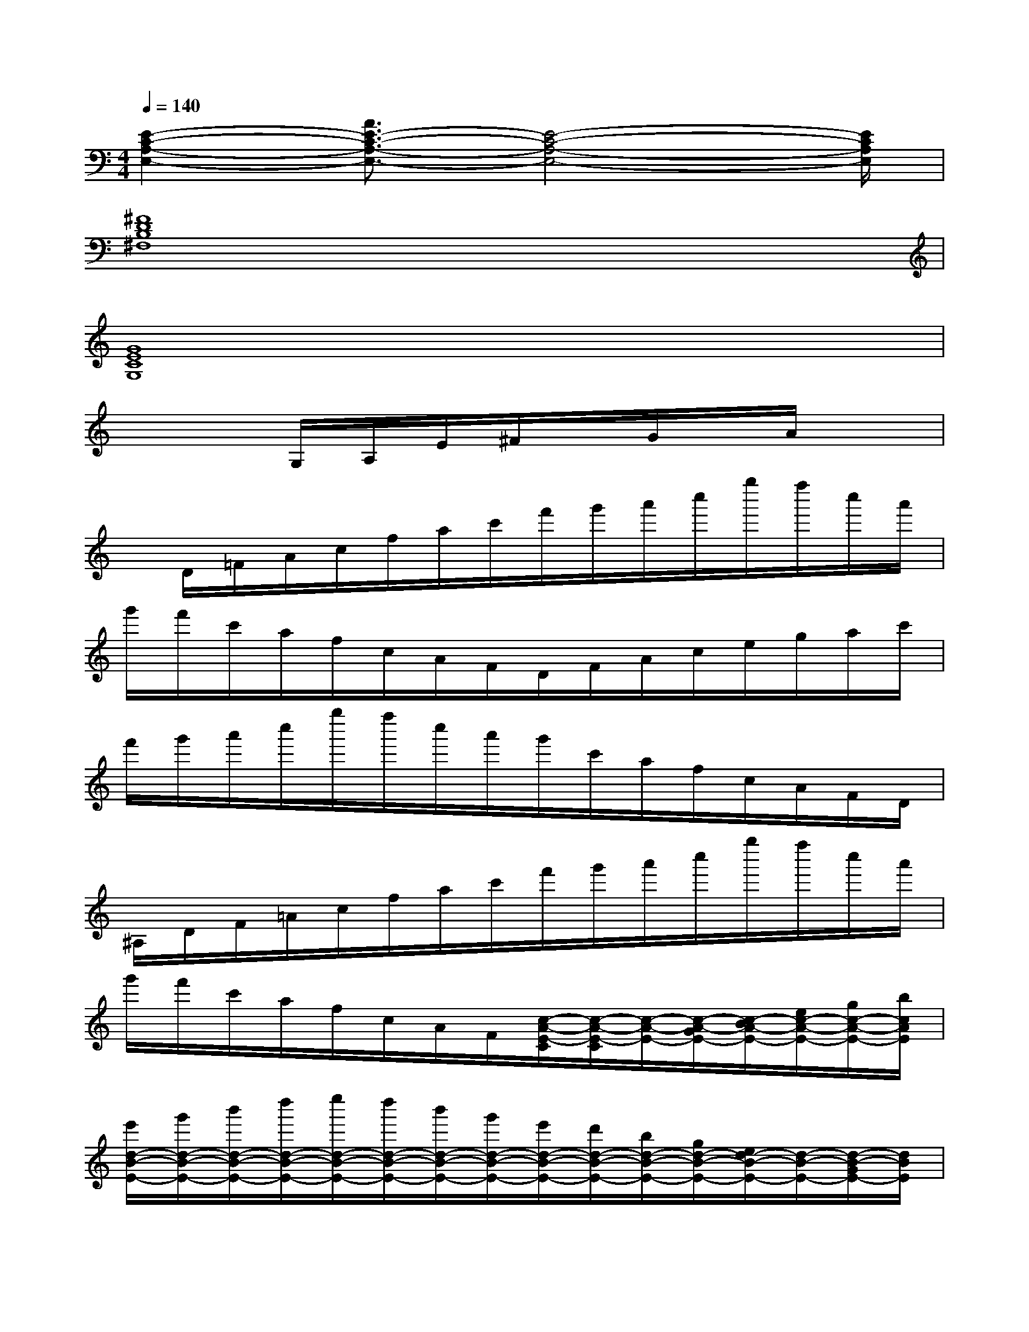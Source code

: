 X:1
T:
M:4/4
L:1/8
Q:1/4=140
K:C%0sharps
V:1
[E2-C2-A,2-E,2-][A3/2E3/2-C3/2-A,3/2-E,3/2-][E4-C4-A,4-E,4-][E/2C/2A,/2E,/2]|
[^F8D8B,8^F,8]|
[G8E8C8G,8]|
x3G,/2A,/2E/2^F/2x/2G/2x/2A/2x|
x/2D/2=F/2A/2c/2f/2a/2c'/2f'/2g'/2a'/2c''/2g''/2f''/2c''/2a'/2|
g'/2f'/2c'/2a/2f/2c/2A/2F/2D/2F/2A/2c/2e/2g/2a/2c'/2|
f'/2g'/2a'/2c''/2g''/2f''/2c''/2a'/2g'/2c'/2a/2f/2c/2A/2F/2D/2|
^A,/2D/2F/2=A/2c/2f/2a/2c'/2f'/2g'/2a'/2c''/2g''/2f''/2c''/2a'/2|
g'/2f'/2c'/2a/2f/2c/2A/2F/2[c/2-A/2-E/2-C/2][c/2-A/2-E/2-C/2][c/2-A/2-E/2-][c/2-A/2-G/2E/2-][c/2-B/2A/2-E/2-][e/2c/2-A/2-E/2-][g/2c/2-A/2-E/2-][b/2c/2A/2E/2]|
[e'/2d/2-B/2-E/2-][g'/2d/2-B/2-E/2-][b'/2d/2-B/2-E/2-][d''/2d/2-B/2-E/2-][e''/2d/2-B/2-E/2-][d''/2d/2-B/2-E/2-][b'/2d/2-B/2-E/2-][g'/2d/2-B/2-E/2-][e'/2d/2-B/2-E/2-][d'/2d/2-B/2-E/2-][b/2d/2-B/2-E/2-][g/2d/2-B/2-E/2-][e/2d/2-B/2-E/2-][d/2-B/2-E/2-][d/2-B/2-G/2E/2-][d/2B/2E/2]|
[d-B-][d/2-B/2-B,/2][d/2-B/2-D/2][d/2-B/2-E/2][d/2-B/2-^G/2][d-B-][e/2d/2-B/2-][^g/2d/2-B/2-][b/2d/2-B/2-][d'/2d/2-B/2-][e'/2d/2-B/2-][^g'/2d/2-B/2-][b'/2d/2-B/2-][d''/2d/2B/2]|
[e''/2e/2-B/2-^F/2-D/2-][d''/2e/2-B/2-^F/2-D/2-][b'/2e/2-B/2-^F/2D/2][^g'/2e/2-B/2-^G/2-E/2-][e'/2e/2-B/2-^G/2-E/2-][d'/2e/2-B/2-^G/2E/2][b/2e/2-B/2-A/2E/2][^g/2e/2-B/2-][e/2-B/2-^G/2-][e/2-d/2B/2-^G/2-][e-B-^G-][e/2-B/2-^G/2-E/2][e/2-B/2-^G/2-^C/2][e/2-B/2-^G/2^G,/2][e/2B/2E,/2]|
x[=cAE][cAE]x[cAE]x/2[B=GD]x/2[cAE]|
x[BGE][BGE]x[BGE]x/2[A=FD]x/2[BGE]|
x[AFD][AFD]x[AFD]x/2[GEC]x/2[AFD]|
E,-[GECE,][GECA,-F,-][A,F,][GECB,-G,-][B,/2-G,/2-][F/2-D/2-B,/2-G,/2][F/2D/2-B,/2-][D/2-B,/2-][GEDCB,]